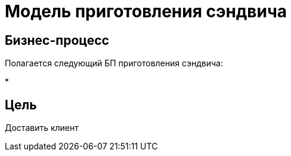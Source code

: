 = Модель приготовления сэндвича

== Бизнес-процесс
Полагается следующий БП приготовления сэндвича:

* 

== Цель
Доставить клиент
